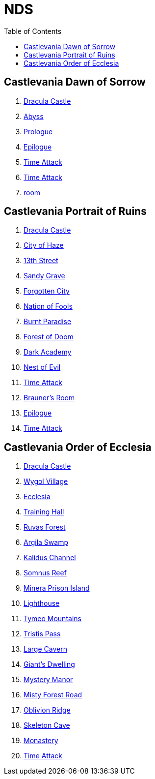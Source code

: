 :ghpage: http://rufaswan.github.io/VGMap/nds

= NDS
:toc:

== Castlevania Dawn of Sorrow
. link:{ghpage}/acvj-1_castlevania1/0.html[Dracula Castle]
. link:{ghpage}/acvj-1_castlevania1/10.html[Abyss]
. link:{ghpage}/acvj-1_castlevania1/12.html[Prologue]
. link:{ghpage}/acvj-1_castlevania1/13.html[Epilogue]
. link:{ghpage}/acvj-1_castlevania1/14.html[Time Attack]
. link:{ghpage}/acvj-1_castlevania1/15.html[Time Attack]
. link:{ghpage}/acvj-1_castlevania1/16.html[room]

== Castlevania Portrait of Ruins
. link:{ghpage}/acbj-1_castlevania2/0.html[Dracula Castle]
. link:{ghpage}/acbj-1_castlevania2/1.html[City of Haze]
. link:{ghpage}/acbj-1_castlevania2/2.html[13th Street]
. link:{ghpage}/acbj-1_castlevania2/3.html[Sandy Grave]
. link:{ghpage}/acbj-1_castlevania2/4.html[Forgotten City]
. link:{ghpage}/acbj-1_castlevania2/5.html[Nation of Fools]
. link:{ghpage}/acbj-1_castlevania2/6.html[Burnt Paradise]
. link:{ghpage}/acbj-1_castlevania2/7.html[Forest of Doom]
. link:{ghpage}/acbj-1_castlevania2/8.html[Dark Academy]
. link:{ghpage}/acbj-1_castlevania2/9.html[Nest of Evil]
. link:{ghpage}/acbj-1_castlevania2/10.html[Time Attack]
. link:{ghpage}/acbj-1_castlevania2/11.html[Brauner's Room]
. link:{ghpage}/acbj-1_castlevania2/12.html[Epilogue]
. link:{ghpage}/acbj-1_castlevania2/13.html[Time Attack]

== Castlevania Order of Ecclesia
. link:{ghpage}/yr9j-0_castlevania3/0.html[Dracula Castle]
. link:{ghpage}/yr9j-0_castlevania3/1.html[Wygol Village]
. link:{ghpage}/yr9j-0_castlevania3/2.html[Ecclesia]
. link:{ghpage}/yr9j-0_castlevania3/3.html[Training Hall]
. link:{ghpage}/yr9j-0_castlevania3/4.html[Ruvas Forest]
. link:{ghpage}/yr9j-0_castlevania3/5.html[Argila Swamp]
. link:{ghpage}/yr9j-0_castlevania3/6.html[Kalidus Channel]
. link:{ghpage}/yr9j-0_castlevania3/7.html[Somnus Reef]
. link:{ghpage}/yr9j-0_castlevania3/8.html[Minera Prison Island]
. link:{ghpage}/yr9j-0_castlevania3/9.html[Lighthouse]
. link:{ghpage}/yr9j-0_castlevania3/10.html[Tymeo Mountains]
. link:{ghpage}/yr9j-0_castlevania3/11.html[Tristis Pass]
. link:{ghpage}/yr9j-0_castlevania3/12.html[Large Cavern]
. link:{ghpage}/yr9j-0_castlevania3/13.html[Giant's Dwelling]
. link:{ghpage}/yr9j-0_castlevania3/14.html[Mystery Manor]
. link:{ghpage}/yr9j-0_castlevania3/15.html[Misty Forest Road]
. link:{ghpage}/yr9j-0_castlevania3/16.html[Oblivion Ridge]
. link:{ghpage}/yr9j-0_castlevania3/17.html[Skeleton Cave]
. link:{ghpage}/yr9j-0_castlevania3/18.html[Monastery]
. link:{ghpage}/yr9j-0_castlevania3/19.html[Time Attack]
